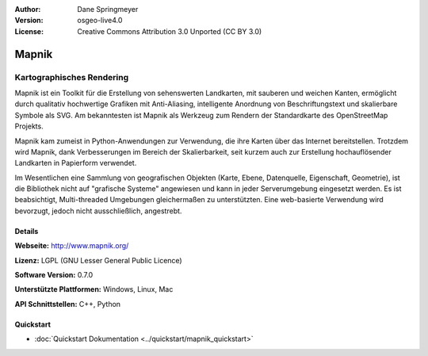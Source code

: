 :Author: Dane Springmeyer
:Version: osgeo-live4.0
:License: Creative Commons Attribution 3.0 Unported (CC BY 3.0)

.. _mapnik-overview:

.. image:: ../../images/project_logos/logo-mapnik.png
  :scale: 80 %
  :alt: Projekt Logo
  :align: right
  :target: http://mapnik.org/


Mapnik
================================================================================

Kartographisches Rendering
~~~~~~~~~~~~~~~~~~~~~~~~~~~~~~~~~~~~~~~~~~~~~~~~~~~~~~~~~~~~~~~~~~~~~~~~~~~~~~~~

Mapnik ist ein Toolkit für die Erstellung von sehenswerten Landkarten, mit 
sauberen und weichen Kanten, ermöglicht durch qualitativ hochwertige Grafiken 
mit Anti-Aliasing, intelligente Anordnung von Beschriftungstext und skalierbare
Symbole als SVG. Am bekanntesten ist Mapnik als Werkzeug zum Rendern der 
Standardkarte des OpenStreetMap Projekts. 

Mapnik kam zumeist in Python-Anwendungen zur Verwendung, die ihre Karten über das 
Internet bereitstellen. Trotzdem wird Mapnik, dank Verbesserungen im Bereich der
Skalierbarkeit, seit kurzem auch zur Erstellung hochauflösender Landkarten in 
Papierform verwendet.

.. image:: ../../images/screenshots/1024x768/mapnik-screenshot-barcelona.png
  :scale: 40 %
  :alt: Bildschirmfoto
  :align: right
  
Im Wesentlichen eine Sammlung von geografischen Objekten (Karte, Ebene, 
Datenquelle, Eigenschaft, Geometrie), ist die Bibliothek nicht auf 
"grafische Systeme" angewiesen und kann in jeder Serverumgebung eingesetzt 
werden. Es ist beabsichtigt, Multi-threaded Umgebungen gleichermaßen zu 
unterstützten. Eine web-basierte Verwendung wird bevorzugt, jedoch nicht
ausschließlich, angestrebt.


Details
--------------------------------------------------------------------------------

**Webseite:** http://www.mapnik.org/

**Lizenz:** LGPL (GNU Lesser General Public Licence)

**Software Version:** 0.7.0

**Unterstützte Plattformen:** Windows, Linux, Mac

**API Schnittstellen:** C++, Python

Quickstart
--------------------------------------------------------------------------------

* :doc:`Quickstart Dokumentation <../quickstart/mapnik_quickstart>`


